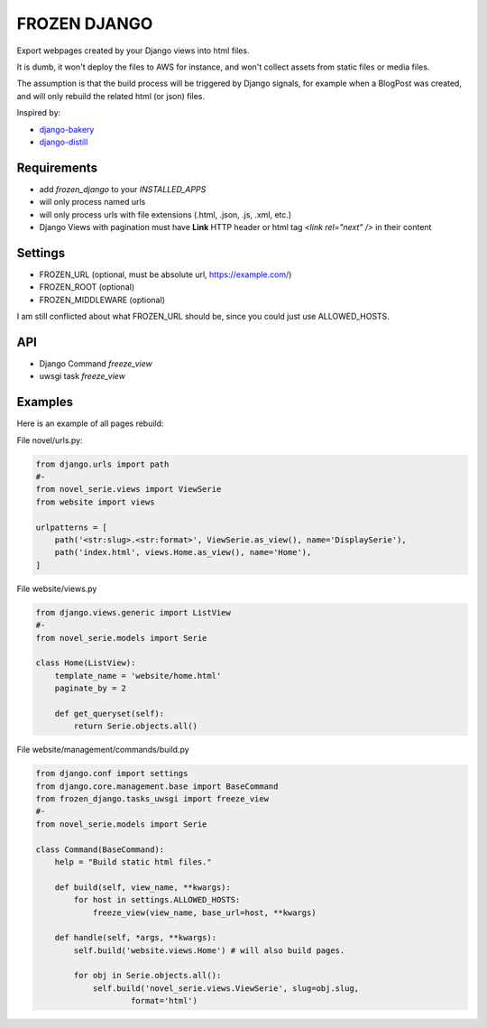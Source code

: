 FROZEN DJANGO
=============

Export webpages created by your Django views into html files.

It is dumb, it won't deploy the files to AWS for instance, and won't collect
assets from static files or media files.

The assumption is that the build process will be triggered by Django signals,
for example when a BlogPost was created, and will only rebuild the related
html (or json) files.

Inspired by:

* django-bakery_
* django-distill_


Requirements
------------

* add `frozen_django` to your `INSTALLED_APPS`
* will only process named urls
* will only process urls with file extensions (.html, .json, .js, .xml, etc.)
* Django Views with pagination must have **Link** HTTP header or
  html tag `<link rel="next" />` in their content


Settings
--------

* FROZEN_URL (optional, must be absolute url, https://example.com/)
* FROZEN_ROOT (optional)
* FROZEN_MIDDLEWARE (optional)

I am still conflicted about what FROZEN_URL should be, since you could just use
ALLOWED_HOSTS.


API
---

* Django Command `freeze_view`
* uwsgi task `freeze_view`


Examples
--------

Here is an example of all pages rebuild:

File novel/urls.py:

.. code-block:: python

    from django.urls import path
    #-
    from novel_serie.views import ViewSerie
    from website import views

    urlpatterns = [
        path('<str:slug>.<str:format>', ViewSerie.as_view(), name='DisplaySerie'),
        path('index.html', views.Home.as_view(), name='Home'),
    ]


File website/views.py

.. code-block:: python

    from django.views.generic import ListView
    #-
    from novel_serie.models import Serie

    class Home(ListView):
        template_name = 'website/home.html'
        paginate_by = 2

        def get_queryset(self):
            return Serie.objects.all()


File website/management/commands/build.py

.. code-block:: python

    from django.conf import settings
    from django.core.management.base import BaseCommand
    from frozen_django.tasks_uwsgi import freeze_view
    #-
    from novel_serie.models import Serie

    class Command(BaseCommand):
        help = "Build static html files."

        def build(self, view_name, **kwargs):
            for host in settings.ALLOWED_HOSTS:
                freeze_view(view_name, base_url=host, **kwargs)

        def handle(self, *args, **kwargs):
            self.build('website.views.Home') # will also build pages.

            for obj in Serie.objects.all():
                self.build('novel_serie.views.ViewSerie', slug=obj.slug,
                        format='html')


.. _django-bakery: https://pypi.org/project/django-bakery/
.. _django-distill: https://pypi.org/project/django-distill/
